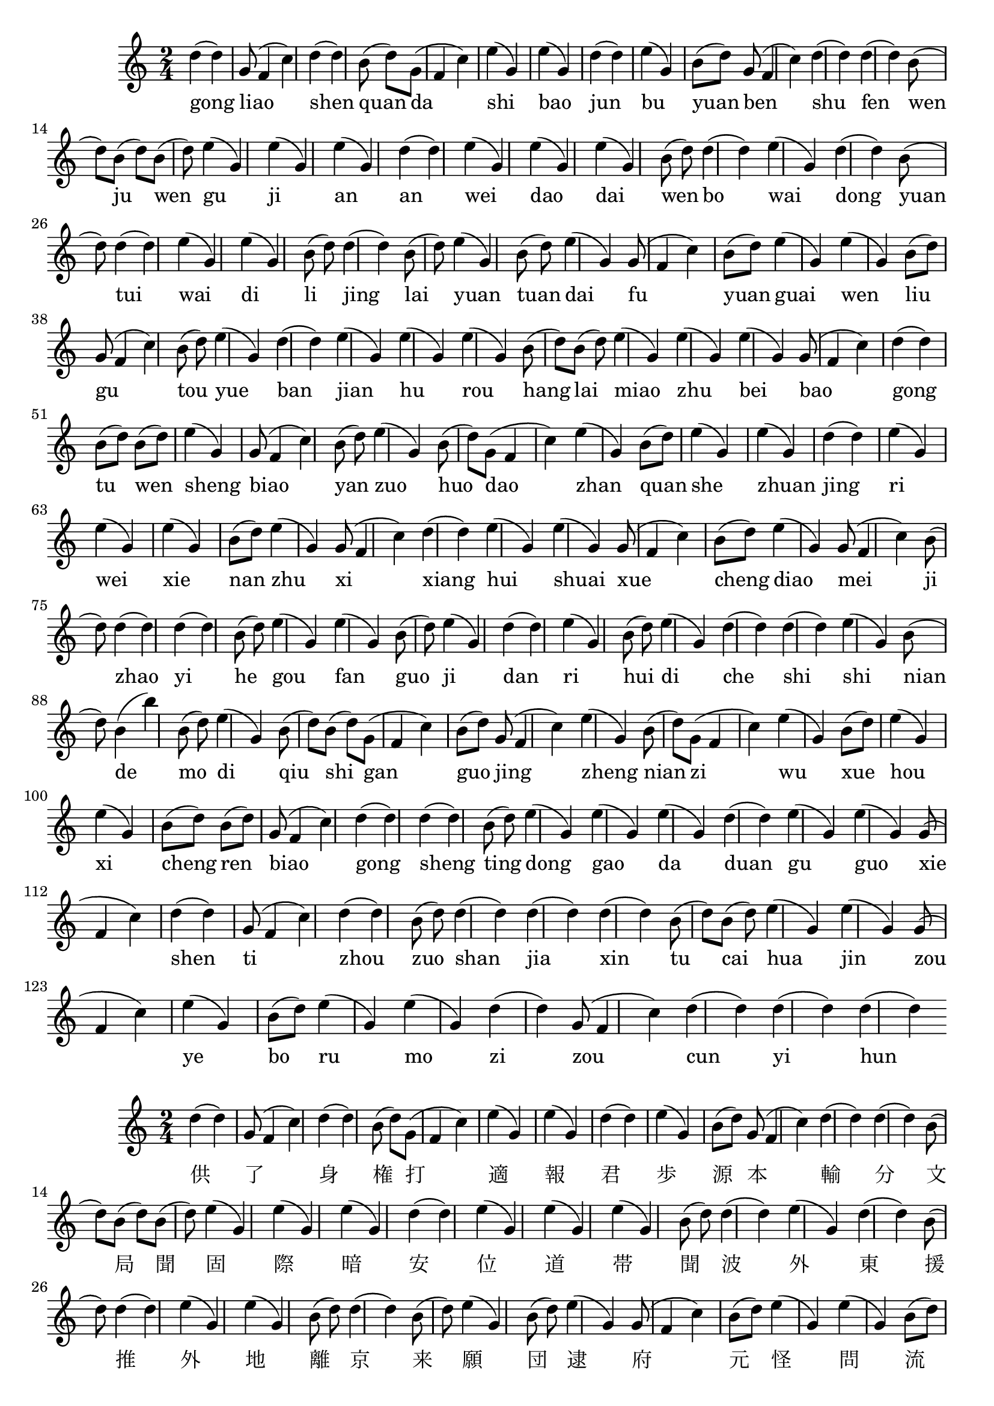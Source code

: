 \version "2.14.1"
<<
{
\clef treble
	\time 2/4 
d''4(d''4) g'8(f'4 c''4) d''4(d''4) b'8(d''8) g'8(f'4 c''4) e''4(g'4) e''4(g'4) d''4(d''4) e''4(g'4) b'8(d''8) g'8(f'4 c''4) d''4(d''4) d''4(d''4) b'8(d''8) b'8(d''8) b'8(d''8) e''4(g'4) e''4(g'4) e''4(g'4) d''4(d''4) e''4(g'4) e''4(g'4) e''4(g'4) b'8(d''8) d''4(d''4) e''4(g'4) d''4(d''4) b'8(d''8) d''4(d''4) e''4(g'4) e''4(g'4) b'8(d''8) d''4(d''4) b'8(d''8) e''4(g'4) b'8(d''8) e''4(g'4) g'8(f'4 c''4) b'8(d''8) e''4(g'4) e''4(g'4) b'8(d''8) g'8(f'4 c''4) b'8(d''8) e''4(g'4) d''4(d''4) e''4(g'4) e''4(g'4) e''4(g'4) b'8(d''8) b'8(d''8) e''4(g'4) e''4(g'4) e''4(g'4) g'8(f'4 c''4) d''4(d''4) b'8(d''8) b'8(d''8) e''4(g'4) g'8(f'4 c''4) b'8(d''8) e''4(g'4) b'8(d''8) g'8(f'4 c''4) e''4(g'4) b'8(d''8) e''4(g'4) e''4(g'4) d''4(d''4) e''4(g'4) e''4(g'4) e''4(g'4) b'8(d''8) e''4(g'4) g'8(f'4 c''4) d''4(d''4) e''4(g'4) e''4(g'4) g'8(f'4 c''4) b'8(d''8) e''4(g'4) g'8(f'4 c''4) b'8(d''8) d''4(d''4) d''4(d''4) b'8(d''8) e''4(g'4) e''4(g'4) b'8(d''8) e''4(g'4) d''4(d''4) e''4(g'4) b'8(d''8) e''4(g'4) d''4(d''4) d''4(d''4) e''4(g'4) b'8(d''8) b'4(b''4) b'8(d''8) e''4(g'4) b'8(d''8) b'8(d''8) g'8(f'4 c''4) b'8(d''8) g'8(f'4 c''4) e''4(g'4) b'8(d''8) g'8(f'4 c''4) e''4(g'4) b'8(d''8) e''4(g'4) e''4(g'4) b'8(d''8) b'8(d''8) g'8(f'4 c''4) d''4(d''4) d''4(d''4) b'8(d''8) e''4(g'4) e''4(g'4) e''4(g'4) d''4(d''4) e''4(g'4) e''4(g'4) g'8(f'4 c''4) d''4(d''4) g'8(f'4 c''4) d''4(d''4) b'8(d''8) d''4(d''4) d''4(d''4) d''4(d''4) b'8(d''8) b'8(d''8) e''4(g'4) e''4(g'4) g'8(f'4 c''4) e''4(g'4) b'8(d''8) e''4(g'4) e''4(g'4) d''4(d''4) g'8(f'4 c''4) d''4(d''4) d''4(d''4) d''4(d''4) 
}
\addlyrics {
gong liao shen quan da shi bao jun bu yuan ben shu fen wen ju wen gu ji an an wei dao dai wen bo wai dong yuan tui wai di li jing lai yuan tuan dai fu yuan guai wen liu gu tou yue ban jian hu rou hang lai miao zhu bei bao gong tu wen sheng biao yan zuo huo dao zhan quan she zhuan jing ri wei xie nan zhu xi xiang hui shuai xue cheng diao mei ji zhao yi he gou fan guo ji dan ri hui di che shi shi nian de mo di qiu shi gan guo jing zheng nian zi wu xue hou xi cheng ren biao gong sheng ting dong gao da duan gu guo xie shen ti zhou zuo shan jia xin tu cai hua jin zou ye bo ru mo zi zou cun yi hun 
}
>>


<<
{
\clef treble
	\time 2/4 
d''4(d''4) g'8(f'4 c''4) d''4(d''4) b'8(d''8) g'8(f'4 c''4) e''4(g'4) e''4(g'4) d''4(d''4) e''4(g'4) b'8(d''8) g'8(f'4 c''4) d''4(d''4) d''4(d''4) b'8(d''8) b'8(d''8) b'8(d''8) e''4(g'4) e''4(g'4) e''4(g'4) d''4(d''4) e''4(g'4) e''4(g'4) e''4(g'4) b'8(d''8) d''4(d''4) e''4(g'4) d''4(d''4) b'8(d''8) d''4(d''4) e''4(g'4) e''4(g'4) b'8(d''8) d''4(d''4) b'8(d''8) e''4(g'4) b'8(d''8) e''4(g'4) g'8(f'4 c''4) b'8(d''8) e''4(g'4) e''4(g'4) b'8(d''8) g'8(f'4 c''4) b'8(d''8) e''4(g'4) d''4(d''4) e''4(g'4) e''4(g'4) e''4(g'4) b'8(d''8) b'8(d''8) e''4(g'4) e''4(g'4) e''4(g'4) g'8(f'4 c''4) d''4(d''4) b'8(d''8) b'8(d''8) e''4(g'4) g'8(f'4 c''4) b'8(d''8) e''4(g'4) b'8(d''8) g'8(f'4 c''4) e''4(g'4) b'8(d''8) e''4(g'4) e''4(g'4) d''4(d''4) e''4(g'4) e''4(g'4) e''4(g'4) b'8(d''8) e''4(g'4) g'8(f'4 c''4) d''4(d''4) e''4(g'4) e''4(g'4) g'8(f'4 c''4) b'8(d''8) e''4(g'4) g'8(f'4 c''4) b'8(d''8) d''4(d''4) d''4(d''4) b'8(d''8) e''4(g'4) e''4(g'4) b'8(d''8) e''4(g'4) d''4(d''4) e''4(g'4) b'8(d''8) e''4(g'4) d''4(d''4) d''4(d''4) e''4(g'4) b'8(d''8) b'4(b''4) b'8(d''8) e''4(g'4) b'8(d''8) b'8(d''8) g'8(f'4 c''4) b'8(d''8) g'8(f'4 c''4) e''4(g'4) b'8(d''8) g'8(f'4 c''4) e''4(g'4) b'8(d''8) e''4(g'4) e''4(g'4) b'8(d''8) b'8(d''8) g'8(f'4 c''4) d''4(d''4) d''4(d''4) b'8(d''8) e''4(g'4) e''4(g'4) e''4(g'4) d''4(d''4) e''4(g'4) e''4(g'4) g'8(f'4 c''4) d''4(d''4) g'8(f'4 c''4) d''4(d''4) b'8(d''8) d''4(d''4) d''4(d''4) d''4(d''4) b'8(d''8) b'8(d''8) e''4(g'4) e''4(g'4) g'8(f'4 c''4) e''4(g'4) b'8(d''8) e''4(g'4) e''4(g'4) d''4(d''4) g'8(f'4 c''4) d''4(d''4) d''4(d''4) d''4(d''4) 
}
\addlyrics {
供 了 身 権 打 適 報 君 歩 源 本 輸 分 文 局 聞 固 際 暗 安 位 道 帯 聞 波 外 東 援 推 外 地 離 京 来 願 団 逮 府 元 怪 問 流 古 頭 躍 般 建 互 肉 行 来 妙 著 背 保 供 図 文 勝 表 研 作 活 倒 戦 権 設 転 経 日 位 謝 難 著 洗 相 会 率 雪 承 調 毎 極 朝 一 合 購 犯 国 際 単 日 回 第 車 失 試 年 的 磨 地 球 時 感 国 井 政 年 子 務 学 候 細 成 人 表 公 生 庭 動 告 大 端 故 過 写 身 体 舟 昨 山 家 新 図 財 画 近 走 業 博 入 末 髭 走 村 一 婚 
}
>>